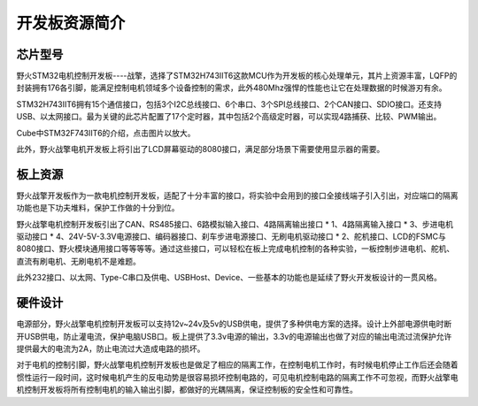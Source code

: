 .. vim: syntax=rst

开发板资源简介
==============================

芯片型号
------------------

野火STM32电机控制开发板----战擎，选择了STM32H743IIT6这款MCU作为开发板的核心处理单元，其片上资源丰富，LQFP的封装拥有176各引脚，能满足控制电机领域多个设备控制的需求，此外480Mhz强悍的性能也让它在处理数据的时候游刃有余。

STM32H743IIT6拥有15个通信接口，包括3个I2C总线接口、6个串口、3个SPI总线接口、2个CAN接口、SDIO接口。还支持USB、以太网接口。最为关键的此芯片配置了17个定时器，其中包括2个高级定时器，可以实现4路捕获、比较、PWM输出。

.. image:: media/1.png
   :align: center
   :alt: Cube介绍
   :width: 9in
   :height: 4in

Cube中STM32F743IIT6的介绍，点击图片以放大。

此外，野火战擎电机开发板上将引出了LCD屏幕驱动的8080接口，满足部分场景下需要使用显示器的需要。

板上资源
------------------

野火战擎开发板作为一款电机控制开发板，适配了十分丰富的接口，将实验中会用到的接口全接线端子引入引出，对应端口的隔离功能也是下功夫堆料，保护工作做的十分到位。

野火战擎电机控制开发板引出了CAN、RS485接口、6路模拟输入接口、4路隔离输出接口 * 1、4路隔离输入接口 * 3、步进电机驱动接口 * 4、24V-5V-3.3V电源接口、编码器接口、刹车步进电源接口、无刷电机驱动接口 * 2、舵机接口、LCD的FSMC与8080接口、野火模块通用接口等等等等。通过这些接口，可以轻松在板上完成电机控制的各种实验，一板控制步进电机、舵机、直流有刷电机、无刷电机不是难题。

此外232接口、以太网、Type-C串口及供电、USBHost、Device、一些基本的功能也是延续了野火开发板设计的一贯风格。

硬件设计
------------------

电源部分，野火战擎电机控制开发板可以支持12v~24v及5v的USB供电，提供了多种供电方案的选择。设计上外部电源供电时断开USB供电，防止灌电流，保护电脑USB口。板上提供了3.3v电源的输出，3.3v的电源输出也做了对应的输出电流过流保护允许提供最大的电流为2A，防止电流过大造成电路的损坏。

对于电机的控制引脚，野火战擎电机控制开发板也是做足了相应的隔离工作，在控制电机工作时，有时候电机停止工作后还会随着惯性运行一段时间，这时候电机产生的反电动势是很容易损坏控制电路的，可见电机控制电路的隔离工作不可忽视，而野火战擎电机控制开发板将所有控制电机的输入输出引脚，都做好的光耦隔离，保证控制板的安全性和可靠性。